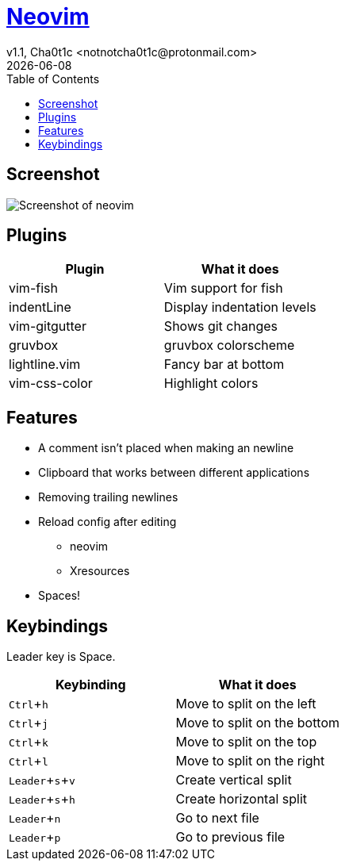 = https://neovim.io[Neovim]
v1.1, Cha0t1c <notnotcha0t1c@protonmail.com>
{docdate}
:experimental:
:toc:

== Screenshot
image:../../.images/nvim.png[Screenshot of neovim]

== Plugins
|===
|Plugin|What it does

|vim-fish
|Vim support for fish

|indentLine
|Display indentation levels

|vim-gitgutter
|Shows git changes

|gruvbox
|gruvbox colorscheme

|lightline.vim
|Fancy bar at bottom

|vim-css-color
|Highlight colors

|===

== Features
* A comment isn't placed when making an newline
* Clipboard that works between different applications
* Removing trailing newlines
* Reload config after editing
** neovim
** Xresources
* Spaces!

== Keybindings
Leader key is Space.
|===
|Keybinding|What it does

|kbd:[Ctrl+h]
|Move to split on the left

|kbd:[Ctrl+j]
|Move to split on the bottom

|kbd:[Ctrl+k]
|Move to split on the top

|kbd:[Ctrl+l]
|Move to split on the right

|kbd:[Leader+s+v]
|Create vertical split

|kbd:[Leader+s+h]
|Create horizontal split

|kbd:[Leader+n]
|Go to next file

|kbd:[Leader+p]
|Go to previous file

|===
